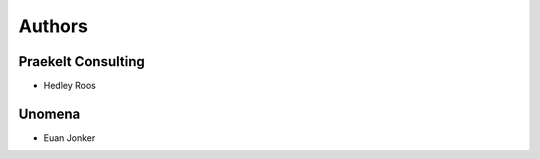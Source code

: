 Authors
=======

Praekelt Consulting
-------------------

* Hedley Roos

Unomena
-------

* Euan Jonker

